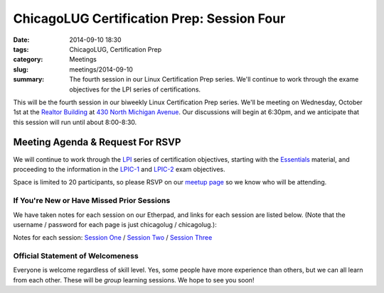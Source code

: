 ChicagoLUG Certification Prep: Session Four 
=============================================
:date: 2014-09-10 18:30
:tags: ChicagoLUG, Certification Prep
:category: Meetings
:slug: meetings/2014-09-10
:summary: The fourth session in our Linux Certification Prep series. We'll continue to work through the exame objectives for the LPI series of certifications.

This will be the fourth session in our biweekly Linux Certification Prep
series. We'll be meeting on Wednesday, October 1st at the `Realtor Building`_
at `430 North Michigan Avenue`_. Our discussions will begin at 6:30pm, and
we anticipate that this session will run until about 8:00-8:30.

Meeting Agenda & Request For RSVP
----------------------------------

We will continue to work through the `LPI`_ series of certification objectives,
starting with the `Essentials`_ material, and proceeding
to the information in the `LPIC-1`_ and `LPIC-2`_ exam objectives.

Space is limited to 20 participants, so please RSVP on our `meetup page`_ so
we know who will be attending.

If You're New or Have Missed Prior Sessions
********************************************

We have taken notes for each session on our Etherpad, and links for each session
are listed below. (Note that the username / password for each page is just
chicagolug / chicagolug.):

Notes for each session: `Session One`_ / `Session Two`_ / `Session Three`_ 

Official Statement of Welcomeness
**********************************

Everyone is welcome regardless of skill level. Yes, some people have more
experience than others, but we can all learn from each other. These will be
*group* learning sessions.  We hope to see you soon!

.. _`Realtor Building`: http://www.chicagoarchitecture.info/Building/3498/Realtor-Building.php
.. _`430 North Michigan Avenue`: https://goo.gl/maps/RLcYT
.. _`LPI`: https://www.lpi.org/linux-certifications
.. _`Essentials`: https://www.lpi.org/linux-certifications/entry-level-credential/linux-essentials
.. _`LPIC-1`: https://www.lpi.org/linux-certifications/programs/lpic-1
.. _`LPIC-2`: https://www.lpi.org/linux-certifications/programs/lpic-2
.. _`meetup page`: http://www.meetup.com/Windy-City-Linux-Users-Group/events/qrfklkyslbkc/
.. _`Session One`: http://etherpad.chicagolug.org/p/certs-2014-07-30
.. _`Session Two`: http://etherpad.chicagolug.org/p/certs-2014-08-13
.. _`Session Three`: http://etherpad.chicagolug.org/p/certs-2014-08-27
